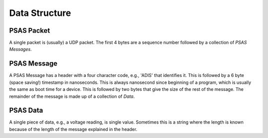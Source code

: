 ==============
Data Structure
==============


PSAS Packet
===========

A single packet is (usually) a UDP packet. The first 4 bytes are a sequence
number followed by a collection of *PSAS Messages*.

PSAS Message
============

A PSAS Message has a header with a four character code, e.g., 'ADIS' that
identifies it. This is followed by a 6 byte (space saving!) timestamp in
nanoseconds. This is always nanosecond since beginning of a program, which
is usually the same as boot time for a device. This is followed by two bytes
that give the size of the rest of the message. The remainder of the message
is made up of a collection of *Data*.

PSAS Data
=========

A single piece of data, e.g., a voltage reading, is single value. Sometimes
this is a string where the length is known because of the length of the
message explained in the header.

